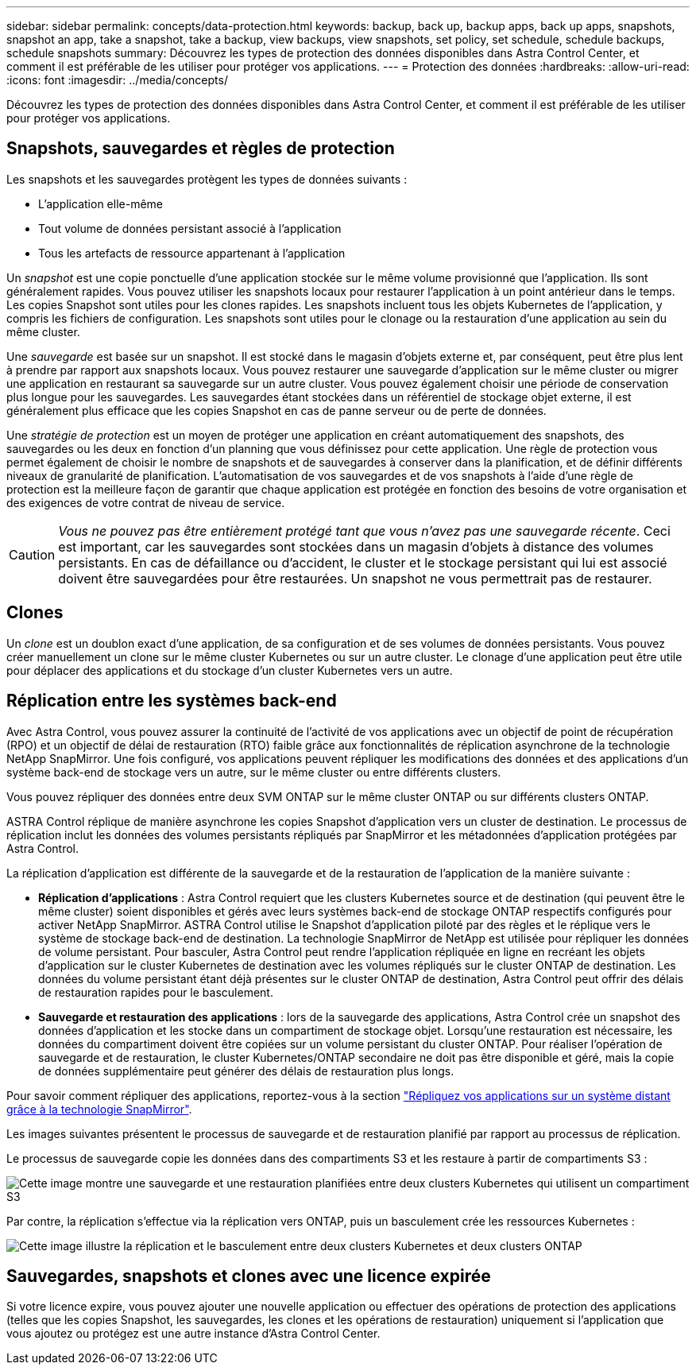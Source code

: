---
sidebar: sidebar 
permalink: concepts/data-protection.html 
keywords: backup, back up, backup apps, back up apps, snapshots, snapshot an app, take a snapshot, take a backup, view backups, view snapshots, set policy, set schedule, schedule backups, schedule snapshots 
summary: Découvrez les types de protection des données disponibles dans Astra Control Center, et comment il est préférable de les utiliser pour protéger vos applications. 
---
= Protection des données
:hardbreaks:
:allow-uri-read: 
:icons: font
:imagesdir: ../media/concepts/


[role="lead"]
Découvrez les types de protection des données disponibles dans Astra Control Center, et comment il est préférable de les utiliser pour protéger vos applications.



== Snapshots, sauvegardes et règles de protection

Les snapshots et les sauvegardes protègent les types de données suivants :

* L'application elle-même
* Tout volume de données persistant associé à l'application
* Tous les artefacts de ressource appartenant à l'application


Un _snapshot_ est une copie ponctuelle d'une application stockée sur le même volume provisionné que l'application. Ils sont généralement rapides. Vous pouvez utiliser les snapshots locaux pour restaurer l'application à un point antérieur dans le temps. Les copies Snapshot sont utiles pour les clones rapides. Les snapshots incluent tous les objets Kubernetes de l'application, y compris les fichiers de configuration. Les snapshots sont utiles pour le clonage ou la restauration d'une application au sein du même cluster.

Une _sauvegarde_ est basée sur un snapshot. Il est stocké dans le magasin d'objets externe et, par conséquent, peut être plus lent à prendre par rapport aux snapshots locaux. Vous pouvez restaurer une sauvegarde d'application sur le même cluster ou migrer une application en restaurant sa sauvegarde sur un autre cluster. Vous pouvez également choisir une période de conservation plus longue pour les sauvegardes. Les sauvegardes étant stockées dans un référentiel de stockage objet externe, il est généralement plus efficace que les copies Snapshot en cas de panne serveur ou de perte de données.

Une _stratégie de protection_ est un moyen de protéger une application en créant automatiquement des snapshots, des sauvegardes ou les deux en fonction d'un planning que vous définissez pour cette application. Une règle de protection vous permet également de choisir le nombre de snapshots et de sauvegardes à conserver dans la planification, et de définir différents niveaux de granularité de planification. L'automatisation de vos sauvegardes et de vos snapshots à l'aide d'une règle de protection est la meilleure façon de garantir que chaque application est protégée en fonction des besoins de votre organisation et des exigences de votre contrat de niveau de service.


CAUTION: _Vous ne pouvez pas être entièrement protégé tant que vous n'avez pas une sauvegarde récente_. Ceci est important, car les sauvegardes sont stockées dans un magasin d'objets à distance des volumes persistants. En cas de défaillance ou d'accident, le cluster et le stockage persistant qui lui est associé doivent être sauvegardées pour être restaurées. Un snapshot ne vous permettrait pas de restaurer.



== Clones

Un _clone_ est un doublon exact d'une application, de sa configuration et de ses volumes de données persistants. Vous pouvez créer manuellement un clone sur le même cluster Kubernetes ou sur un autre cluster. Le clonage d'une application peut être utile pour déplacer des applications et du stockage d'un cluster Kubernetes vers un autre.



== Réplication entre les systèmes back-end

Avec Astra Control, vous pouvez assurer la continuité de l'activité de vos applications avec un objectif de point de récupération (RPO) et un objectif de délai de restauration (RTO) faible grâce aux fonctionnalités de réplication asynchrone de la technologie NetApp SnapMirror. Une fois configuré, vos applications peuvent répliquer les modifications des données et des applications d'un système back-end de stockage vers un autre, sur le même cluster ou entre différents clusters.

Vous pouvez répliquer des données entre deux SVM ONTAP sur le même cluster ONTAP ou sur différents clusters ONTAP.

ASTRA Control réplique de manière asynchrone les copies Snapshot d'application vers un cluster de destination. Le processus de réplication inclut les données des volumes persistants répliqués par SnapMirror et les métadonnées d'application protégées par Astra Control.

La réplication d'application est différente de la sauvegarde et de la restauration de l'application de la manière suivante :

* *Réplication d'applications* : Astra Control requiert que les clusters Kubernetes source et de destination (qui peuvent être le même cluster) soient disponibles et gérés avec leurs systèmes back-end de stockage ONTAP respectifs configurés pour activer NetApp SnapMirror. ASTRA Control utilise le Snapshot d'application piloté par des règles et le réplique vers le système de stockage back-end de destination. La technologie SnapMirror de NetApp est utilisée pour répliquer les données de volume persistant. Pour basculer, Astra Control peut rendre l'application répliquée en ligne en recréant les objets d'application sur le cluster Kubernetes de destination avec les volumes répliqués sur le cluster ONTAP de destination. Les données du volume persistant étant déjà présentes sur le cluster ONTAP de destination, Astra Control peut offrir des délais de restauration rapides pour le basculement.
* *Sauvegarde et restauration des applications* : lors de la sauvegarde des applications, Astra Control crée un snapshot des données d'application et les stocke dans un compartiment de stockage objet. Lorsqu'une restauration est nécessaire, les données du compartiment doivent être copiées sur un volume persistant du cluster ONTAP. Pour réaliser l'opération de sauvegarde et de restauration, le cluster Kubernetes/ONTAP secondaire ne doit pas être disponible et géré, mais la copie de données supplémentaire peut générer des délais de restauration plus longs.


Pour savoir comment répliquer des applications, reportez-vous à la section link:../use/replicate_snapmirror.html["Répliquez vos applications sur un système distant grâce à la technologie SnapMirror"].

Les images suivantes présentent le processus de sauvegarde et de restauration planifié par rapport au processus de réplication.

Le processus de sauvegarde copie les données dans des compartiments S3 et les restaure à partir de compartiments S3 :

image:acc-backup_4in.png["Cette image montre une sauvegarde et une restauration planifiées entre deux clusters Kubernetes qui utilisent un compartiment S3"]

Par contre, la réplication s'effectue via la réplication vers ONTAP, puis un basculement crée les ressources Kubernetes :

image:acc-replication_4in.png["Cette image illustre la réplication et le basculement entre deux clusters Kubernetes et deux clusters ONTAP"]



== Sauvegardes, snapshots et clones avec une licence expirée

Si votre licence expire, vous pouvez ajouter une nouvelle application ou effectuer des opérations de protection des applications (telles que les copies Snapshot, les sauvegardes, les clones et les opérations de restauration) uniquement si l'application que vous ajoutez ou protégez est une autre instance d'Astra Control Center.
